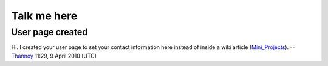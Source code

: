 Talk me here
------------

User page created
~~~~~~~~~~~~~~~~~

Hi. I created your user page to set your contact information here instead of inside a wiki article (`Mini_Projects <Mini_Projects>`__). --`Thannoy <User:Thannoy>`__ 11:29, 9 April 2010 (UTC)
